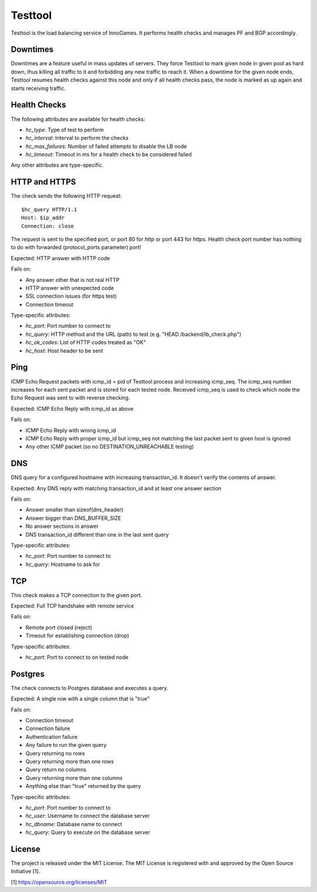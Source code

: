 Testtool
========

Testtool is the load balancing service of InnoGames.  It performs health
checks and manages PF and BGP accordingly.

Downtimes
---------

Downtimes are a feature useful in mass updates of servers.  They force
Testtool to mark given node in given pool as hard down, thus killing
all traffic to it and forbidding any new traffic to reach it.  When
a downtime for the given node ends, Testtool resumes health checks
against this node and only if all health checks pass, the node is marked
as up again and starts receiving traffic.

Health Checks
-------------

The following attributes are available for health checks:

* `hc_type`: Type of test to perform
* `hc_interval`: Interval to perform the checks
* `hc_max_failures`: Number of failed attempts to disable the LB node
* `hc_timeout`: Timeout in ms for a health check to be considered failed

Any other attributes are type-specific.

HTTP and HTTPS
--------------

The check sends the following HTTP request::

	$hc_query HTTP/1.1
	Host: $ip_addr
	Connection: close

The request is sent to the specified port, or port 80 for `http` or port
443 for `https`.  Health check port number has nothing to do with forwarded
(protocol_ports parameter) port!

Expected: HTTP answer with HTTP code

Fails on:

* Any answer other that is not real HTTP
* HTTP answer with unexpected code
* SSL connection issues (for https test)
* Connection timeout

Type-specific attributes:

* `hc_port`: Port number to connect to
* `hc_query`: HTTP method and the URL (path) to test
  (e.g. "HEAD /backend/lb_check.php")
* `hc_ok_codes`: List of HTTP codes treated as "OK"
* `hc_host`: Host header to be sent

Ping
----

ICMP Echo Request packets with icmp_id = pid of Testtool process and
increasing icmp_seq.  The icmp_seq number increases for each sent
packet and is stored for each tested node.  Received icmp_seq is used
to check which node the Echo Request was sent to with reverse checking.

Expected: ICMP Echo Reply with icmp_id as above

Fails on:

* ICMP Echo Reply with wrong icmp_id
* ICMP Echo Reply with proper icmp_id but icmp_seq not matching the last
  packet sent to given host is ignored
* Any other ICMP packet (so no DESTINATION_UNREACHABLE testing)

DNS
---

DNS query for a configured hostname with increasing transaction_id.  It
doesn't verify the contents of answer.

Expected: Any DNS reply with matching transaction_id and at least one answer
section

Fails on:

* Answer smaller than sizeof(dns_header)
* Answer bigger than DNS_BUFFER_SIZE
* No answer sections in answer
* DNS transaction_id different than one in the last sent query

Type-specific attributes:

* `hc_port`: Port number to connect to
* `hc_query`: Hostname to ask for

TCP
---

This check makes a TCP connection to the given port.

Expected: Full TCP handshake with remote service

Fails on:

* Remote port closed (reject)
* Timeout for establishing connection (drop)

Type-specific attributes:

* `hc_port`: Port to connect to on tested node

Postgres
--------

The check connects to Postgres database and executes a query.

Expected: A single row with a single column that is "true"

Fails on:

* Connection timeout
* Connection failure
* Authentication failure
* Any failure to run the given query
* Query returning no rows
* Query returning more than one rows
* Query return no columns
* Query returning more than one columns
* Anything else than "true" returned by the query

Type-specific attributes:

* `hc_port`: Port number to connect to
* `hc_user`: Username to connect the database server
* `hc_dbname`: Database name to connect
* `hc_query`: Query to execute on the database server

License
-------

The project is released under the MIT License.  The MIT License is registered
with and approved by the Open Source Initiative [1].

[1] https://opensource.org/licenses/MIT
